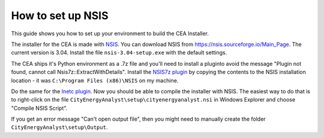How to set up NSIS
==================

This guide shows you how to set up your environment to build the CEA Installer.

The installer for the CEA is made with NSIS_. You can download NSIS from https://nsis.sourceforge.io/Main_Page.
The current version is 3.04. Install the file ``nsis-3.04-setup.exe`` with the default settings.

The CEA ships it's Python environment as a .7z file and you'll need to install
a pluginto avoid the message "Plugin not found, cannot call Nsis7z::ExtractWithDetails".
Install the `NSIS7z plugin`_ by copying the contents to the NSIS installation location -
it was ``C:\Program Files (x86)\NSIS`` on my machine.

Do the same for the `Inetc plugin`_. Now you should be able to compile the installer
with NSIS. The easiest way to do that is to right-click on the file
``CityEnergyAnalyst\setup\cityenergyanalyst.nsi`` in Windows Explorer and choose
"Compile NSIS Script".

If you get an error message "Can't open output file", then you might need to manually
create the folder ``CityEnergyAnalyst\setup\Output``.

.. _NSIS: https://en.wikipedia.org/wiki/Nullsoft_Scriptable_Install_System
.. _`NSIS7z plugin`: https://nsis.sourceforge.io/Nsis7z_plug-in
.. _`Inetc plugin`: https://nsis.sourceforge.io/Inetc_plug-in